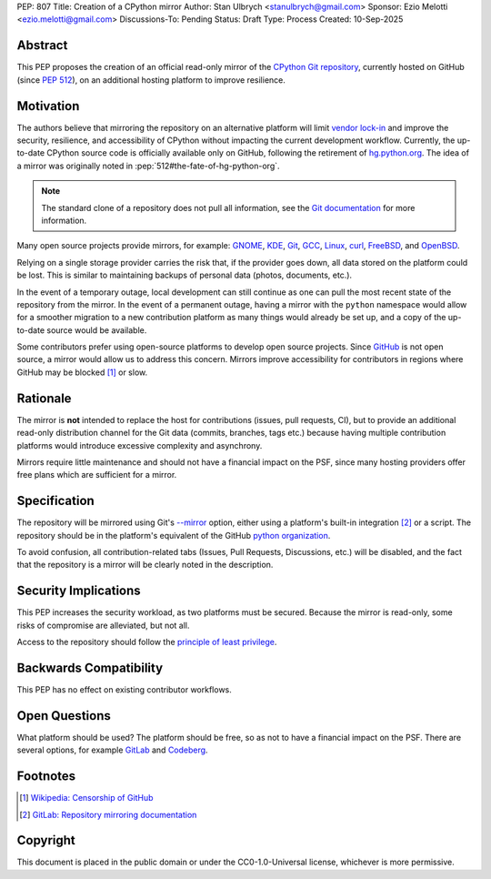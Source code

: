 PEP: 807
Title: Creation of a CPython mirror
Author: Stan Ulbrych <stanulbrych@gmail.com>
Sponsor: Ezio Melotti <ezio.melotti@gmail.com>
Discussions-To: Pending
Status: Draft
Type: Process
Created: 10-Sep-2025


Abstract
========

This PEP proposes the creation of an official read-only mirror of the
`CPython Git repository <https://github.com/python/cpython>`_,
currently hosted on GitHub (since :pep:`512`), on an additional hosting
platform to improve resilience.


Motivation
==========

The authors believe that mirroring the repository on an alternative
platform will limit
`vendor lock-in <https://en.wikipedia.org/wiki/Vendor_lock-in>`_  and improve
the security, resilience, and accessibility of CPython without impacting the
current development workflow.
Currently, the up-to-date CPython source code is officially available only
on GitHub, following the retirement of `hg.python.org <https://hg.python.org/>`_.
The idea of a mirror was originally noted in :pep:`512#the-fate-of-hg-python-org`.

.. note::

    The standard clone of a repository does not pull all information, see
    the `Git documentation <https://git-scm.com/docs/git-clone#Documentation/git-clone.txt---mirror>`_
    for more information.

Many open source projects provide mirrors, for example:
`GNOME <https://github.com/GNOME>`_, `KDE <https://github.com/KDE?>`_,
`Git <https://github.com/git/git>`_, `GCC <https://github.com/gcc-mirror/gcc>`_,
`Linux <https://gitlab.com/linux-kernel/linux>`_, `curl <https://codeberg.org/curl/curl-mirror>`_,
`FreeBSD <https://gitlab.com/FreeBSD/freebsd-src>`_, and `OpenBSD <https://github.com/openbsd/src>`_.

Relying on a single storage provider carries the risk that, if the provider
goes down, all data stored on the platform could be lost.
This is similar to maintaining backups of personal data (photos, documents, etc.).

In the event of a temporary outage, local development can still continue as
one can pull the most recent state of the repository from the mirror.
In the event of a permanent outage, having a mirror with the
``python`` namespace would allow for a smoother migration to a new
contribution platform as many things would already be set up, and
a copy of the up-to-date source would be available.

Some contributors prefer using open-source platforms to develop open source projects.
Since `GitHub <github.com>`_ is not open source, a mirror would allow us to
address this concern. Mirrors improve accessibility for contributors in regions
where GitHub may be blocked [#ghcens]_ or slow.


Rationale
=========

The mirror is **not** intended to replace the host for contributions
(issues, pull requests, CI), but to provide an additional
read-only distribution channel for the Git data (commits, branches, tags etc.)
because having multiple contribution platforms would introduce excessive
complexity and asynchrony.

Mirrors require little maintenance and should not have a financial impact on
the PSF, since many hosting providers offer free plans which are sufficient for
a mirror.


Specification
=============

The repository will be mirrored using Git's
`--mirror <https://git-scm.com/docs/git-clone#Documentation/git-clone.txt---mirror>`__
option, either using a platform's built-in integration [#gldoc]_ or a script.
The repository should be in the platform's equivalent of the GitHub
`python organization <https://github.com/python/>`_.

To avoid confusion, all contribution-related tabs (Issues, Pull Requests,
Discussions, etc.) will be disabled, and the fact that the repository is a
mirror will be clearly noted in the description.


Security Implications
=====================

This PEP increases the security workload, as two platforms must be secured.
Because the mirror is read-only, some risks of compromise are alleviated,
but not all.

Access to the repository should follow the
`principle of least privilege <https://en.wikipedia.org/wiki/Principle_of_least_privilege>`_.


Backwards Compatibility
=======================

This PEP has no effect on existing contributor workflows.


Open Questions
==============

What platform should be used? The platform should be free, so as not to have a
financial impact on the PSF. There are several options, for example
`GitLab <https://gitlab.com/>`_ and `Codeberg <https://codeberg.org/>`_.


Footnotes
=========

.. [#ghcens] `Wikipedia: Censorship of GitHub <https://en.wikipedia.org/wiki/Censorship_of_GitHub>`_

.. [#gldoc] `GitLab: Repository mirroring documentation <https://docs.gitlab.com/user/project/repository/mirror/>`_


Copyright
=========

This document is placed in the public domain or under the
CC0-1.0-Universal license, whichever is more permissive.
